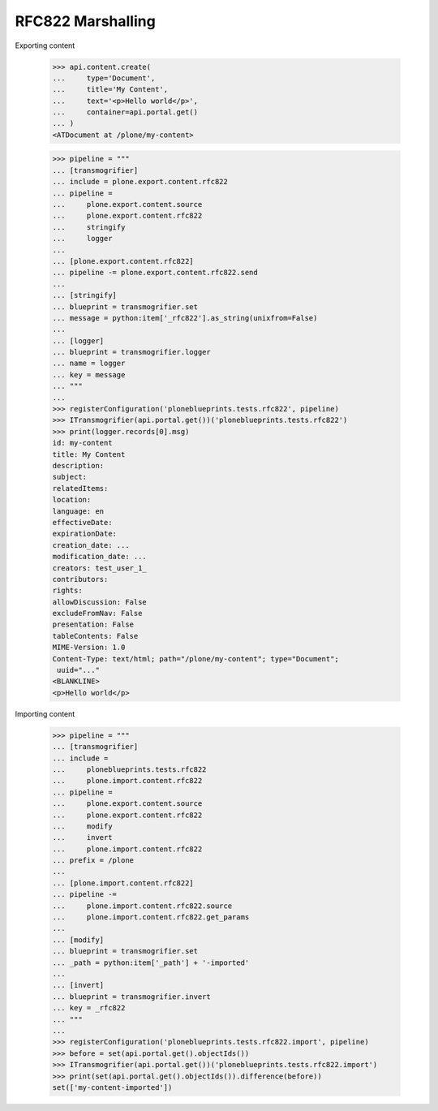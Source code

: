 RFC822 Marshalling
------------------

Exporting content

    >>> api.content.create(
    ...     type='Document',
    ...     title='My Content',
    ...     text='<p>Hello world</p>',
    ...     container=api.portal.get()
    ... )
    <ATDocument at /plone/my-content>

    >>> pipeline = """
    ... [transmogrifier]
    ... include = plone.export.content.rfc822
    ... pipeline =
    ...     plone.export.content.source
    ...     plone.export.content.rfc822
    ...     stringify
    ...     logger
    ...
    ... [plone.export.content.rfc822]
    ... pipeline -= plone.export.content.rfc822.send
    ...
    ... [stringify]
    ... blueprint = transmogrifier.set
    ... message = python:item['_rfc822'].as_string(unixfrom=False)
    ...
    ... [logger]
    ... blueprint = transmogrifier.logger
    ... name = logger
    ... key = message
    ... """
    ...
    >>> registerConfiguration('ploneblueprints.tests.rfc822', pipeline)
    >>> ITransmogrifier(api.portal.get())('ploneblueprints.tests.rfc822')
    >>> print(logger.records[0].msg)
    id: my-content
    title: My Content
    description:
    subject:
    relatedItems:
    location:
    language: en
    effectiveDate:
    expirationDate:
    creation_date: ...
    modification_date: ...
    creators: test_user_1_
    contributors:
    rights:
    allowDiscussion: False
    excludeFromNav: False
    presentation: False
    tableContents: False
    MIME-Version: 1.0
    Content-Type: text/html; path="/plone/my-content"; type="Document";
     uuid="..."
    <BLANKLINE>
    <p>Hello world</p>

Importing content

    >>> pipeline = """
    ... [transmogrifier]
    ... include =
    ...     ploneblueprints.tests.rfc822
    ...     plone.import.content.rfc822
    ... pipeline =
    ...     plone.export.content.source
    ...     plone.export.content.rfc822
    ...     modify
    ...     invert
    ...     plone.import.content.rfc822
    ... prefix = /plone
    ...
    ... [plone.import.content.rfc822]
    ... pipeline -=
    ...     plone.import.content.rfc822.source
    ...     plone.import.content.rfc822.get_params
    ...
    ... [modify]
    ... blueprint = transmogrifier.set
    ... _path = python:item['_path'] + '-imported'
    ...
    ... [invert]
    ... blueprint = transmogrifier.invert
    ... key = _rfc822
    ... """
    ...
    >>> registerConfiguration('ploneblueprints.tests.rfc822.import', pipeline)
    >>> before = set(api.portal.get().objectIds())
    >>> ITransmogrifier(api.portal.get())('ploneblueprints.tests.rfc822.import')
    >>> print(set(api.portal.get().objectIds()).difference(before))
    set(['my-content-imported'])
